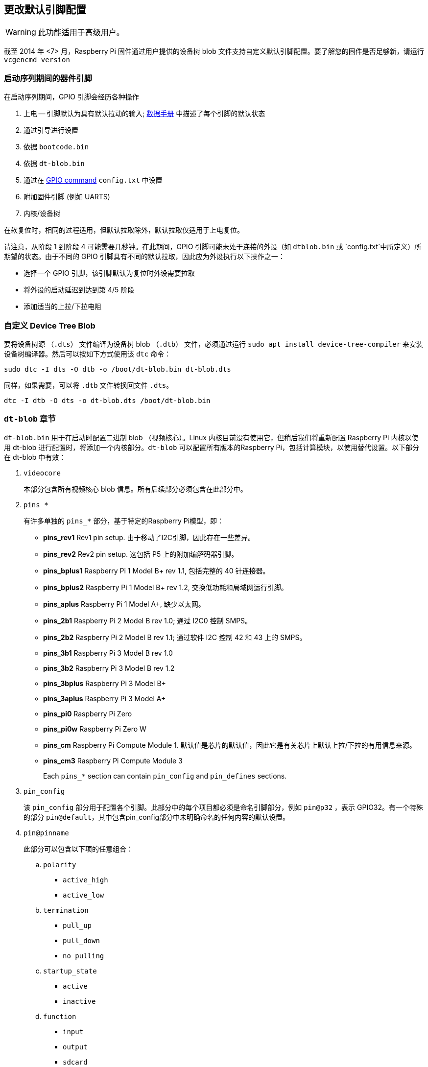 [[changing-the-default-pin-configuration]]
== 更改默认引脚配置

WARNING: 此功能适用于高级用户。

截至 2014 年 <7> 月，Raspberry Pi 固件通过用户提供的设备树 blob 文件支持自定义默认引脚配置。要了解您的固件是否足够新，请运行 `vcgencmd version`

[[device-pins-during-boot-sequence]]
=== 启动序列期间的器件引脚

在启动序列期间，GPIO 引脚会经历各种操作

. 上电 -- 引脚默认为具有默认拉动的输入; https://datasheets.raspberrypi.com/bcm2835/bcm2835-peripherals.pdf[数据手册] 中描述了每个引脚的默认状态
. 通过引导进行设置
. 依据 `bootcode.bin`
. 依据 `dt-blob.bin`
. 通过在 xref:config_txt.adoc#gpio-control[GPIO command]  `config.txt` 中设置
. 附加固件引脚 (例如 UARTS)
. 内核/设备树

在软复位时，相同的过程适用，但默认拉取除外，默认拉取仅适用于上电复位。

请注意，从阶段 1 到阶段 4 可能需要几秒钟。在此期间，GPIO 引脚可能未处于连接的外设（如 `dtblob.bin` 或 `config.txt`中所定义）所期望的状态。由于不同的 GPIO 引脚具有不同的默认拉取，因此应为外设执行以下操作之一：


* 选择一个 GPIO 引脚，该引脚默认为复位时外设需要拉取
* 将外设的启动延迟到达到第 4/5 阶段
* 添加适当的上拉/下拉电阻

[[providing-a-custom-device-tree-blob]]
=== 自定义 Device Tree Blob
要将设备树源 （`.dts`） 文件编译为设备树 blob （`.dtb`） 文件，必须通过运行 `sudo apt install device-tree-compiler` 来安装设备树编译器。然后可以按如下方式使用该 `dtc` 命令：

----
sudo dtc -I dts -O dtb -o /boot/dt-blob.bin dt-blob.dts
----

同样，如果需要，可以将 `.dtb` 文件转换回文件 `.dts`。

----
dtc -I dtb -O dts -o dt-blob.dts /boot/dt-blob.bin
----

[[sections-of-the-dt-blob]]
=== `dt-blob` 章节

`dt-blob.bin` 用于在启动时配置二进制 blob （视频核心）。Linux 内核目前没有使用它，但稍后我们将重新配置 Raspberry Pi 内核以使用 dt-blob 进行配置时，将添加一个内核部分。`dt-blob` 可以配置所有版本的Raspberry Pi，包括计算模块，以使用替代设置。以下部分在 dt-blob 中有效：

. `videocore`
+
本部分包含所有视频核心 blob 信息。所有后续部分必须包含在此部分中。

. `pins_*`
+
有许多单独的 `pins_*` 部分，基于特定的Raspberry Pi模型，即：

* *pins_rev1* Rev1 pin setup. 由于移动了I2C引脚，因此存在一些差异。
* *pins_rev2* Rev2 pin setup. 这包括 P5 上的附加编解码器引脚。
* *pins_bplus1* Raspberry Pi 1 Model B+ rev 1.1, 包括完整的 40 针连接器。
* *pins_bplus2* Raspberry Pi 1 Model B+ rev 1.2, 交换低功耗和局域网运行引脚。
* *pins_aplus* Raspberry Pi 1 Model A+, 缺少以太网。
* *pins_2b1* Raspberry Pi 2 Model B rev 1.0; 通过 I2C0 控制 SMPS。
* *pins_2b2* Raspberry Pi 2 Model B rev 1.1; 通过软件 I2C 控制 42 和 43 上的 SMPS。
* *pins_3b1* Raspberry Pi 3 Model B rev 1.0
* *pins_3b2* Raspberry Pi 3 Model B rev 1.2
* *pins_3bplus* Raspberry Pi 3 Model B+
* *pins_3aplus* Raspberry Pi 3 Model A+
* *pins_pi0* Raspberry Pi Zero
* *pins_pi0w* Raspberry Pi Zero W
* *pins_cm* Raspberry Pi Compute Module 1. 默认值是芯片的默认值，因此它是有关芯片上默认上拉/下拉的有用信息来源。
* *pins_cm3* Raspberry Pi Compute Module 3
+
Each `pins_*` section can contain `pin_config` and `pin_defines` sections.

. `pin_config`
+
该 `pin_config` 部分用于配置各个引脚。此部分中的每个项目都必须是命名引脚部分，例如 `pin@p32` ，表示 GPIO32。有一个特殊的部分 `pin@default`，其中包含pin_config部分中未明确命名的任何内容的默认设置。
. `pin@pinname`
+
此部分可以包含以下项的任意组合：

 .. `polarity`
  *** `active_high`
  *** `active_low`
 .. `termination`
  *** `pull_up`
  *** `pull_down`
  *** `no_pulling`
 .. `startup_state`
  *** `active`
  *** `inactive`
 .. `function`
  *** `input`
  *** `output`
  *** `sdcard`
  *** `i2c0`
  *** `i2c1`
  *** `spi`
  *** `spi1`
  *** `spi2`
  *** `smi`
  *** `dpi`
  *** `pcm`
  *** `pwm`
  *** `uart0`
  *** `uart1`
  *** `gp_clk`
  *** `emmc`
  *** `arm_jtag`
 .. `drive_strength_mA`
驱动强度用于设置引脚的强度。请注意，您只能为引脚指定单个驱动器强度。<8> 和 <16> 是有效值。

. `pin_defines`
+
此部分用于将特定的视频核心功能设置为特定引脚。这使用户能够将相机电源使能引脚移动到其他位置，或移动HDMI热插拔位置：Linux无法控制的事情。请参考下面的 DTS 文件示例。

[[clock-configuration]]
=== 时钟配置

可以通过此接口更改时钟的配置，尽管很难预测结果！时钟系统的配置非常复杂。有五个独立的PLL，每个PLL都有自己的固定（或可变，在PLLC的情况下）VCO频率。然后，每个VCO都有许多不同的通道，可以使用不同的VCO频率划分来设置这些通道。每个时钟目标都可以配置为来自其中一个时钟通道，尽管源到目标的映射有限，因此
并非所有通道都可以路由到所有时钟目标。

以下是可用于更改特定时钟的几个示例配置。当提出时钟配置请求时，我们将添加到此资源中。

----
clock_routing {
   vco@PLLA  {    freq = <1966080000>; };
   chan@APER {    div  = <4>; };
   clock@GPCLK0 { pll = "PLLA"; chan = "APER"; };
};

clock_setup {
   clock@PWM { freq = <2400000>; };
   clock@GPCLK0 { freq = <12288000>; };
   clock@GPCLK1 { freq = <25000000>; };
};
----

上述内容会将 PLLA 设置为运行在 1.96608GHz 的源 VCO（此 VCO 的限制为 600MHz - 2.4GHz），将 APER 信道更改为 /4，并将 GPCLK0 配置为通过 APER 从 PLLA 源。这用于为音频编解码器提供产生 12288000 频率范围所需的 48000Hz。

[[sample-device-tree-source-file]]
=== 示例设备树源文件

示例文件来自固件存储库 https://github.com/raspberrypi/firmware/blob/master/extra/dt-blob.dts. 这是主Raspberry Pi blob，其他文件通常是从它派生的。

